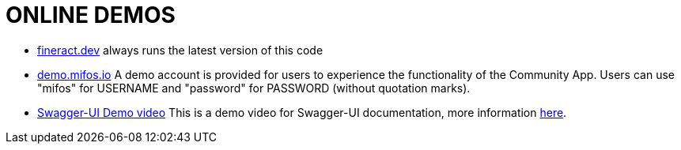 = ONLINE DEMOS

* link:https://www.fineract.dev[fineract.dev] always runs the latest version of this code
* link:https://demo.mifos.io[demo.mifos.io] A demo account is provided for users to experience the functionality of the Community App.  Users can use "mifos" for USERNAME and "password" for PASSWORD (without quotation marks).
* link:https://www.youtube.com/watch?v=FlVd-0YAo6c[Swagger-UI Demo video] This is a demo video for Swagger-UI documentation, more information link:https://github.com/apache/fineract#swagger-ui-documentation[here].